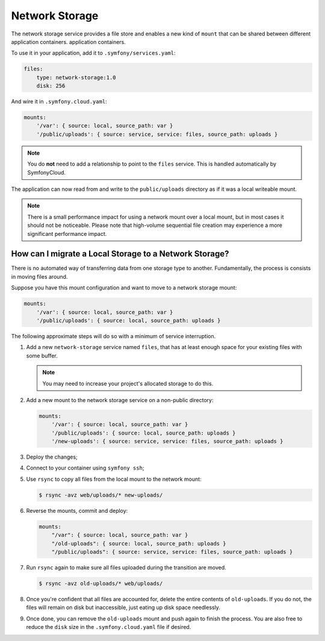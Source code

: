 Network Storage
===============

The network storage service provides a file store and enables a new kind of
``mount`` that can be shared between different application containers.
application containers.

To use it in your application, add it to ``.symfony/services.yaml``:

.. code-block:: yaml

    files:
        type: network-storage:1.0
        disk: 256

And wire it in ``.symfony.cloud.yaml``:

.. code-block:: yaml

    mounts:
        '/var': { source: local, source_path: var }
        '/public/uploads': { source: service, service: files, source_path: uploads }

.. note::

   You do **not** need to add a relationship to point to the ``files`` service.
   This is handled automatically by SymfonyCloud.

The application can now read from and write to the ``public/uploads`` directory
as if it was a local writeable mount.

.. note::

    There is a small performance impact for using a network mount over a local
    mount, but in most cases it should not be noticeable. Please note that
    high-volume sequential file creation may experience a more significant
    performance impact.

How can I migrate a Local Storage to a Network Storage?
-------------------------------------------------------

There is no automated way of transferring data from one storage type to
another. Fundamentally, the process is consists in moving files around.

Suppose you have this mount configuration and want to move to a network storage
mount:

.. code-block:: yaml

    mounts:
        '/var': { source: local, source_path: var }
        '/public/uploads': { source: local, source_path: uploads }

The following approximate steps will do so with a minimum of service interruption.

1. Add a new ``network-storage`` service named ``files``, that has at least
   enough space for your existing files with some buffer.

   .. note::

       You may need to increase your project's allocated storage to do
       this.

2. Add a new mount to the network storage service on a non-public directory:

   .. code-block:: yaml

       mounts:
           '/var': { source: local, source_path: var }
           '/public/uploads': { source: local, source_path: uploads }
           '/new-uploads': { source: service, service: files, source_path: uploads }

3. Deploy the changes;
4. Connect to your container using ``symfony ssh``;
5. Use ``rsync`` to copy all files from the local mount to the network mount:

   .. code-block:: terminal

      $ rsync -avz web/uploads/* new-uploads/

6. Reverse the mounts, commit and deploy:

   .. code-block:: yaml

       mounts:
           "/var": { source: local, source_path: var }
           "/old-uploads": { source: local, source_path: uploads }
           "/public/uploads": { source: service, service: files, source_path: uploads }

7. Run ``rsync`` again to make sure all files uploaded during the transition are moved.

   .. code-block:: terminal

      $ rsync -avz old-uploads/* web/uploads/

8. Once you're confident that all files are accounted for, delete the entire
   contents of ``old-uploads``. If you do not, the files will remain on disk
   but inaccessible, just eating up disk space needlessly.

9. Once done, you can remove the ``old-uploads`` mount and push again to
   finish the process. You are also free to reduce the ``disk`` size in the
   ``.symfony.cloud.yaml`` file if desired.
